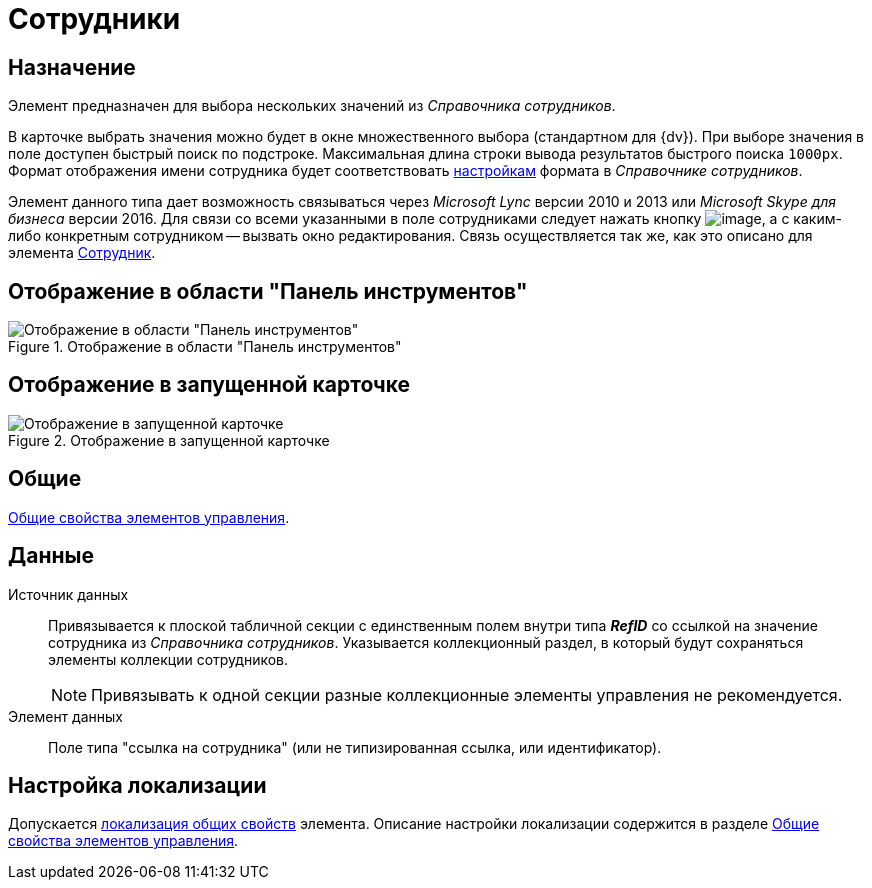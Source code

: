 = Сотрудники

== Назначение

Элемент предназначен для выбора нескольких значений из _Справочника сотрудников_.

В карточке выбрать значения можно будет в окне множественного выбора (стандартном для {dv}). При выборе значения в поле доступен быстрый поиск по подстроке. Максимальная длина строки вывода результатов быстрого поиска `1000px`. Формат отображения имени сотрудника будет соответствовать xref:staff_Set_Employee_view_folmat.adoc[настройкам] формата в _Справочнике сотрудников_.

Элемент данного типа дает возможность связываться через _Microsoft Lync_ версии 2010 и 2013 или _Microsoft Skype для бизнеса_ версии 2016. Для связи со всеми указанными в поле сотрудниками следует нажать кнопку image:buttons/lay_Lync_phone.png[image], а с каким-либо конкретным сотрудником -- вызвать окно редактирования. Связь осуществляется так же, как это описано для элемента xref:layouts/ctrl/employee.adoc[Сотрудник].

== Отображение в области "Панель инструментов"

.Отображение в области "Панель инструментов"
image::employees-control.png[Отображение в области "Панель инструментов"]

== Отображение в запущенной карточке

.Отображение в запущенной карточке
image::employees.png[Отображение в запущенной карточке]

== Общие

xref:layouts/standard-controls.adoc#common-properties[Общие свойства элементов управления].

== Данные

Источник данных::
Привязывается к плоской табличной секции с единственным полем внутри типа *_RefID_* со ссылкой на значение сотрудника из _Справочника сотрудников_. Указывается коллекционный раздел, в который будут сохраняться элементы коллекции сотрудников.
+
[NOTE]
====
Привязывать к одной секции разные коллекционные элементы управления не рекомендуется.
====
+
Элемент данных::
Поле типа "ссылка на сотрудника" (или не типизированная ссылка, или идентификатор).

== Настройка локализации

Допускается xref:layouts/layout-localize.adoc#localize-general[локализация общих свойств] элемента. Описание настройки локализации содержится в разделе xref:layouts/standard-controls.adoc#common-properties[Общие свойства элементов управления].
